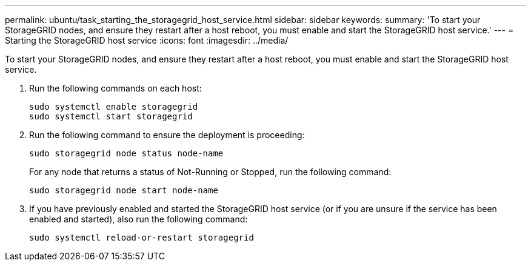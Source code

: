 ---
permalink: ubuntu/task_starting_the_storagegrid_host_service.html
sidebar: sidebar
keywords: 
summary: 'To start your StorageGRID nodes, and ensure they restart after a host reboot, you must enable and start the StorageGRID host service.'
---
= Starting the StorageGRID host service
:icons: font
:imagesdir: ../media/

[.lead]
To start your StorageGRID nodes, and ensure they restart after a host reboot, you must enable and start the StorageGRID host service.

. Run the following commands on each host:
+
----
sudo systemctl enable storagegrid
sudo systemctl start storagegrid
----

. Run the following command to ensure the deployment is proceeding:
+
----
sudo storagegrid node status node-name
----
+
For any node that returns a status of Not-Running or Stopped, run the following command:
+
----
sudo storagegrid node start node-name
----

. If you have previously enabled and started the StorageGRID host service (or if you are unsure if the service has been enabled and started), also run the following command:
+
----
sudo systemctl reload-or-restart storagegrid
----
